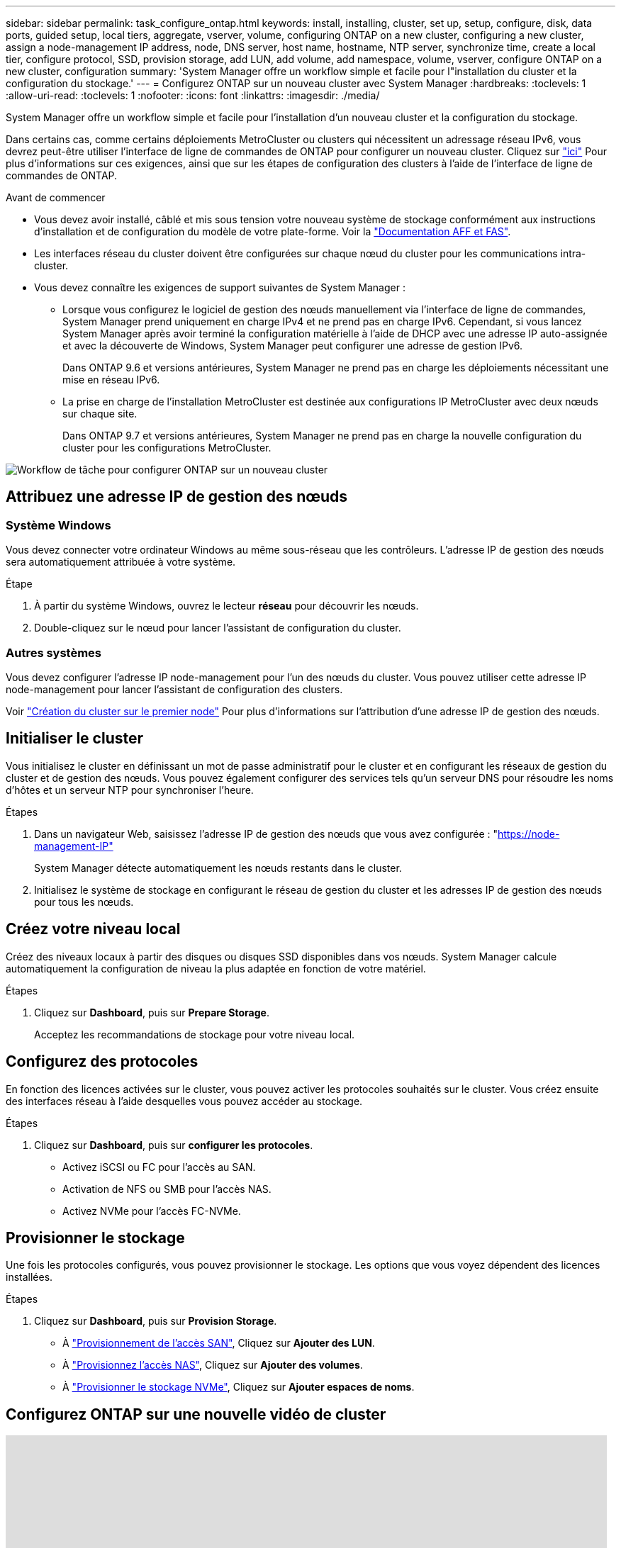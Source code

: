 ---
sidebar: sidebar 
permalink: task_configure_ontap.html 
keywords: install, installing, cluster, set up, setup, configure, disk, data ports, guided setup, local tiers, aggregate, vserver, volume, configuring ONTAP on a new cluster, configuring a new cluster, assign a node-management IP address, node, DNS server, host name, hostname, NTP server, synchronize time, create a local tier, configure protocol, SSD, provision storage, add LUN, add volume, add namespace, volume, vserver, configure ONTAP on a new cluster, configuration 
summary: 'System Manager offre un workflow simple et facile pour l"installation du cluster et la configuration du stockage.' 
---
= Configurez ONTAP sur un nouveau cluster avec System Manager
:hardbreaks:
:toclevels: 1
:allow-uri-read: 
:toclevels: 1
:nofooter: 
:icons: font
:linkattrs: 
:imagesdir: ./media/


[role="lead"]
System Manager offre un workflow simple et facile pour l'installation d'un nouveau cluster et la configuration du stockage.

Dans certains cas, comme certains déploiements MetroCluster ou clusters qui nécessitent un adressage réseau IPv6, vous devrez peut-être utiliser l'interface de ligne de commandes de ONTAP pour configurer un nouveau cluster. Cliquez sur link:./software_setup/concept_set_up_the_cluster.html["ici"] Pour plus d'informations sur ces exigences, ainsi que sur les étapes de configuration des clusters à l'aide de l'interface de ligne de commandes de ONTAP.

.Avant de commencer
* Vous devez avoir installé, câblé et mis sous tension votre nouveau système de stockage conformément aux instructions d'installation et de configuration du modèle de votre plate-forme.
Voir la https://docs.netapp.com/us-en/ontap-systems/index.html["Documentation AFF et FAS"].
* Les interfaces réseau du cluster doivent être configurées sur chaque nœud du cluster pour les communications intra-cluster.
* Vous devez connaître les exigences de support suivantes de System Manager :
+
** Lorsque vous configurez le logiciel de gestion des nœuds manuellement via l'interface de ligne de commandes, System Manager prend uniquement en charge IPv4 et ne prend pas en charge IPv6. Cependant, si vous lancez System Manager après avoir terminé la configuration matérielle à l'aide de DHCP avec une adresse IP auto-assignée et avec la découverte de Windows, System Manager peut configurer une adresse de gestion IPv6.
+
Dans ONTAP 9.6 et versions antérieures, System Manager ne prend pas en charge les déploiements nécessitant une mise en réseau IPv6.

** La prise en charge de l'installation MetroCluster est destinée aux configurations IP MetroCluster avec deux nœuds sur chaque site.
+
Dans ONTAP 9.7 et versions antérieures, System Manager ne prend pas en charge la nouvelle configuration du cluster pour les configurations MetroCluster.





image:workflow_configure_ontap_on_new_cluster.gif["Workflow de tâche pour configurer ONTAP sur un nouveau cluster"]



== Attribuez une adresse IP de gestion des nœuds



=== Système Windows

Vous devez connecter votre ordinateur Windows au même sous-réseau que les contrôleurs. L'adresse IP de gestion des nœuds sera automatiquement attribuée à votre système.

.Étape
. À partir du système Windows, ouvrez le lecteur *réseau* pour découvrir les nœuds.
. Double-cliquez sur le nœud pour lancer l'assistant de configuration du cluster.




=== Autres systèmes

Vous devez configurer l'adresse IP node-management pour l'un des nœuds du cluster. Vous pouvez utiliser cette adresse IP node-management pour lancer l'assistant de configuration des clusters.

Voir link:./software_setup/task_create_the_cluster_on_the_first_node.html["Création du cluster sur le premier node"] Pour plus d'informations sur l'attribution d'une adresse IP de gestion des nœuds.



== Initialiser le cluster

Vous initialisez le cluster en définissant un mot de passe administratif pour le cluster et en configurant les réseaux de gestion du cluster et de gestion des nœuds. Vous pouvez également configurer des services tels qu'un serveur DNS pour résoudre les noms d'hôtes et un serveur NTP pour synchroniser l'heure.

.Étapes
. Dans un navigateur Web, saisissez l'adresse IP de gestion des nœuds que vous avez configurée : "https://node-management-IP"[]
+
System Manager détecte automatiquement les nœuds restants dans le cluster.

. Initialisez le système de stockage en configurant le réseau de gestion du cluster et les adresses IP de gestion des nœuds pour tous les nœuds.




== Créez votre niveau local

Créez des niveaux locaux à partir des disques ou disques SSD disponibles dans vos nœuds. System Manager calcule automatiquement la configuration de niveau la plus adaptée en fonction de votre matériel.

.Étapes
. Cliquez sur *Dashboard*, puis sur *Prepare Storage*.
+
Acceptez les recommandations de stockage pour votre niveau local.





== Configurez des protocoles

En fonction des licences activées sur le cluster, vous pouvez activer les protocoles souhaités sur le cluster. Vous créez ensuite des interfaces réseau à l'aide desquelles vous pouvez accéder au stockage.

.Étapes
. Cliquez sur *Dashboard*, puis sur *configurer les protocoles*.
+
** Activez iSCSI ou FC pour l'accès au SAN.
** Activation de NFS ou SMB pour l'accès NAS.
** Activez NVMe pour l'accès FC-NVMe.






== Provisionner le stockage

Une fois les protocoles configurés, vous pouvez provisionner le stockage. Les options que vous voyez dépendent des licences installées.

.Étapes
. Cliquez sur *Dashboard*, puis sur *Provision Storage*.
+
** À link:concept_san_provision_overview.html["Provisionnement de l'accès SAN"], Cliquez sur *Ajouter des LUN*.
** À link:concept_nas_provision_overview.html["Provisionnez l'accès NAS"], Cliquez sur *Ajouter des volumes*.
** À link:concept_nvme_provision_overview.html["Provisionner le stockage NVMe"], Cliquez sur *Ajouter espaces de noms*.






== Configurez ONTAP sur une nouvelle vidéo de cluster

video::6WjyADPXDZ0[youtube,width=848,height=480]